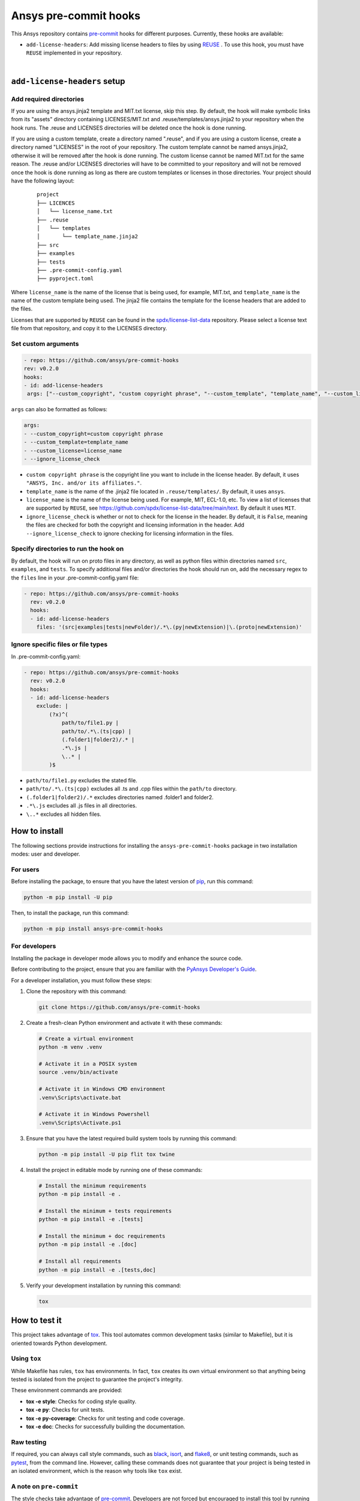 Ansys pre-commit hooks
======================
|pyansys| |python| |pypi| |GH-CI| |MIT| |black| |pre-commit-ci|

.. |pyansys| image:: https://img.shields.io/badge/Py-Ansys-ffc107.svg?logo=data:image/png;base64,iVBORw0KGgoAAAANSUhEUgAAABAAAAAQCAIAAACQkWg2AAABDklEQVQ4jWNgoDfg5mD8vE7q/3bpVyskbW0sMRUwofHD7Dh5OBkZGBgW7/3W2tZpa2tLQEOyOzeEsfumlK2tbVpaGj4N6jIs1lpsDAwMJ278sveMY2BgCA0NFRISwqkhyQ1q/Nyd3zg4OBgYGNjZ2ePi4rB5loGBhZnhxTLJ/9ulv26Q4uVk1NXV/f///////69du4Zdg78lx//t0v+3S88rFISInD59GqIH2esIJ8G9O2/XVwhjzpw5EAam1xkkBJn/bJX+v1365hxxuCAfH9+3b9/+////48cPuNehNsS7cDEzMTAwMMzb+Q2u4dOnT2vWrMHu9ZtzxP9vl/69RVpCkBlZ3N7enoDXBwEAAA+YYitOilMVAAAAAElFTkSuQmCC
   :target: https://docs.pyansys.com/
   :alt: PyAnsys

.. |python| image:: https://img.shields.io/pypi/pyversions/ansys-pre-commit-hooks?logo=pypi
   :target: https://pypi.org/project/ansys-pre-commit-hooks/
   :alt: Python

.. |pypi| image:: https://img.shields.io/pypi/v/ansys-pre-commit-hooks.svg?logo=python&logoColor=white
   :target: https://pypi.org/project/ansys-pre-commit-hooks
   :alt: PyPI

.. |GH-CI| image:: https://github.com/ansys/pre-commit-hooks/actions/workflows/ci_cd.yml/badge.svg
   :target: https://github.com/ansys/pre-commit-hooks/actions/workflows/ci_cd.yml
   :alt: GH-CI

.. |MIT| image:: https://img.shields.io/badge/License-MIT-yellow.svg
   :target: https://opensource.org/licenses/MIT
   :alt: MIT

.. |black| image:: https://img.shields.io/badge/code%20style-black-000000.svg?style=flat
   :target: https://github.com/psf/black
   :alt: Black

.. |pre-commit-ci| image:: https://results.pre-commit.ci/badge/github/ansys/pre-commit-hooks/main.svg
   :target: https://results.pre-commit.ci/latest/github/ansys/pre-commit-hooks/main
   :alt: pre-commit.ci status

This Ansys repository contains `pre-commit`_ hooks for different purposes.
Currently, these hooks are available:

* ``add-license-headers``: Add missing license headers to files by using
  `REUSE <https://reuse.software/>`_ . To use this hook, you must
  have ``REUSE`` implemented in your repository.

|

``add-license-headers`` setup
-----------------------------

Add required directories
^^^^^^^^^^^^^^^^^^^^^^^^

If you are using the ansys.jinja2 template and MIT.txt license, skip this step. By default, the hook will make symbolic links
from its "assets" directory containing LICENSES/MIT.txt and .reuse/templates/ansys.jinja2
to your repository when the hook runs. The .reuse and LICENSES directories will be deleted once the hook is
done running.

If you are using a custom template, create a directory named ".reuse", and if you are using a custom license, create a directory
named "LICENSES" in the root of your repository. The custom template cannot be named ansys.jinja2, otherwise it will be removed
after the hook is done running. The custom license cannot be named MIT.txt for the same reason. The .reuse and/or LICENSES
directories will have to be committed to your repository and will not be removed once the hook is done running as long as there
are custom templates or licenses in those directories. Your project should have the following layout:

 ::

   project
   ├── LICENCES
   │   └── license_name.txt
   ├── .reuse
   │   └── templates
   │       └── template_name.jinja2
   ├── src
   ├── examples
   ├── tests
   ├── .pre-commit-config.yaml
   ├── pyproject.toml

Where ``license_name`` is the name of the license that is being used, for example, MIT.txt, and
``template_name`` is the name of the custom template being used. The jinja2 file contains the
template for the license headers that are added to the files.

Licenses that are supported by ``REUSE`` can be found in the
`spdx/license-list-data <https://github.com/spdx/license-list-data/tree/main/text>`_ repository.
Please select a license text file from that repository, and copy it to the LICENSES directory.

Set custom arguments
^^^^^^^^^^^^^^^^^^^^

.. code:: yaml

   - repo: https://github.com/ansys/pre-commit-hooks
   rev: v0.2.0
   hooks:
   - id: add-license-headers
    args: ["--custom_copyright", "custom copyright phrase", "--custom_template", "template_name", "--custom_license", "license_name", "--ignore_license_check"]

``args`` can also be formatted as follows:

.. code:: yaml

   args:
   - --custom_copyright=custom copyright phrase
   - --custom_template=template_name
   - --custom_license=license_name
   - --ignore_license_check

* ``custom copyright phrase`` is the copyright line you want to include in the license
  header. By default, it uses ``"ANSYS, Inc. and/or its affiliates."``.
* ``template_name`` is the name of the .jinja2 file located in ``.reuse/templates/``.
  By default, it uses ``ansys``.
* ``license_name`` is the name of the license being used. For example, MIT, ECL-1.0, etc.
  To view a list of licenses that are supported by ``REUSE``, see
  https://github.com/spdx/license-list-data/tree/main/text. By default it uses ``MIT``.
* ``ignore_license_check`` is whether or not to check for the license in the header. By default,
  it is ``False``, meaning the files are checked for both the copyright and licensing information
  in the header. Add ``--ignore_license_check`` to ignore checking for licensing information
  in the files.

Specify directories to run the hook on
^^^^^^^^^^^^^^^^^^^^^^^^^^^^^^^^^^^^^^

By default, the hook will run on proto files in any directory, as well as python files within
directories named ``src``, ``examples``, and ``tests``. To specify additional files and/or directories
the hook should run on, add the necessary regex to the ``files`` line in your
.pre-commit-config.yaml file:

.. code:: yaml

   - repo: https://github.com/ansys/pre-commit-hooks
     rev: v0.2.0
     hooks:
     - id: add-license-headers
       files: '(src|examples|tests|newFolder)/.*\.(py|newExtension)|\.(proto|newExtension)'

Ignore specific files or file types
^^^^^^^^^^^^^^^^^^^^^^^^^^^^^^^^^^^

In .pre-commit-config.yaml:

.. code:: yaml

  - repo: https://github.com/ansys/pre-commit-hooks
    rev: v0.2.0
    hooks:
    - id: add-license-headers
      exclude: |
          (?x)^(
              path/to/file1.py |
              path/to/.*\.(ts|cpp) |
              (.folder1|folder2)/.* |
              .*\.js |
              \..* |
          )$

* ``path/to/file1.py`` excludes the stated file.
* ``path/to/.*\.(ts|cpp)`` excludes all .ts and .cpp files within the ``path/to`` directory.
* ``(.folder1|folder2)/.*`` excludes directories named .folder1 and folder2.
* ``.*\.js`` excludes all .js files in all directories.
* ``\..*`` excludes all hidden files.


How to install
--------------

The following sections provide instructions for installing the ``ansys-pre-commit-hooks``
package in two installation modes: user and developer.

For users
^^^^^^^^^

Before installing the package, to ensure that you
have the latest version of `pip`_, run this command:

.. code:: bash

    python -m pip install -U pip

Then, to install the package, run this command:

.. code:: bash

    python -m pip install ansys-pre-commit-hooks

For developers
^^^^^^^^^^^^^^

Installing the package in developer mode allows you to modify and
enhance the source code.

Before contributing to the project, ensure that you are familiar with
the `PyAnsys Developer's Guide`_.

For a developer installation, you must follow these steps:

#. Clone the repository with this command:

   .. code:: bash

      git clone https://github.com/ansys/pre-commit-hooks

#. Create a fresh-clean Python environment and activate it with these commands:

   .. code:: bash

      # Create a virtual environment
      python -m venv .venv

      # Activate it in a POSIX system
      source .venv/bin/activate

      # Activate it in Windows CMD environment
      .venv\Scripts\activate.bat

      # Activate it in Windows Powershell
      .venv\Scripts\Activate.ps1

#. Ensure that you have the latest required build system tools by
   running this command:

   .. code:: bash

      python -m pip install -U pip flit tox twine


#. Install the project in editable mode by running one of these commands:

   .. code:: bash

      # Install the minimum requirements
      python -m pip install -e .

      # Install the minimum + tests requirements
      python -m pip install -e .[tests]

      # Install the minimum + doc requirements
      python -m pip install -e .[doc]

      # Install all requirements
      python -m pip install -e .[tests,doc]

#. Verify your development installation by running this command:

   .. code:: bash

      tox


How to test it
--------------

This project takes advantage of `tox`_. This tool automates common
development tasks (similar to Makefile), but it is oriented towards
Python development.

Using ``tox``
^^^^^^^^^^^^^

While Makefile has rules, ``tox`` has environments. In fact, ``tox`` creates its
own virtual environment so that anything being tested is isolated from the project
to guarantee the project's integrity.

These environment commands are provided:

- **tox -e style**: Checks for coding style quality.
- **tox -e py**: Checks for unit tests.
- **tox -e py-coverage**: Checks for unit testing and code coverage.
- **tox -e doc**: Checks for successfully building the documentation.


Raw testing
^^^^^^^^^^^

If required, you can always call style commands, such as `black`_, `isort`_,
and `flake8`_, or unit testing commands, such as `pytest`_, from the command line.
However, calling these commands does not guarantee that your project is
being tested in an isolated environment, which is the reason why tools like
``tox`` exist.


A note on ``pre-commit``
^^^^^^^^^^^^^^^^^^^^^^^^

The style checks take advantage of `pre-commit`_. Developers are not forced but
encouraged to install this tool by running this command:

.. code:: bash

    python -m pip install pre-commit && pre-commit install


Documentation
-------------

For building documentation, you can run the usual rules provided in the
`Sphinx`_ Makefile with a command that is formatted like this:

.. code:: bash

    make -C doc/ html && your_browser_name doc/html/index.html

However, the recommended way of checking documentation integrity is by
running ``tox`` with a command that is formatted like this:

.. code:: bash

    tox -e doc && your_browser_name .tox/doc_out/index.html


Distributing
------------

If you would like to create either source or wheel files, install
the building requirements and then execute the build module with these commands:

.. code:: bash

    python -m pip install .
    python -m build
    python -m twine check dist/*


.. LINKS AND REFERENCES
.. _black: https://github.com/psf/black
.. _flake8: https://flake8.pycqa.org/en/latest/
.. _isort: https://github.com/PyCQA/isort
.. _pip: https://pypi.org/project/pip/
.. _pre-commit: https://pre-commit.com/
.. _PyAnsys Developer's Guide: https://dev.docs.pyansys.com/
.. _pytest: https://docs.pytest.org/en/stable/
.. _Sphinx: https://www.sphinx-doc.org/en/master/
.. _tox: https://tox.wiki/
